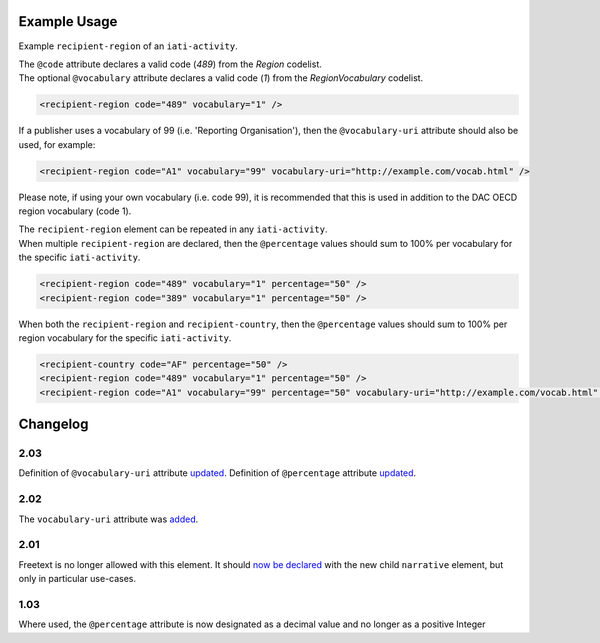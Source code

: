 Example Usage
~~~~~~~~~~~~~
Example ``recipient-region`` of an ``iati-activity``.

| The ``@code`` attribute declares a valid code (*489*) from the *Region* codelist.
| The optional ``@vocabulary`` attribute declares a valid code (*1*) from the *RegionVocabulary* codelist.

.. code-block:: xml

	<recipient-region code="489" vocabulary="1" />


If a publisher uses a vocabulary of 99 (i.e. 'Reporting Organisation'), then the ``@vocabulary-uri`` attribute should also be used, for example:

.. code-block:: xml

	<recipient-region code="A1" vocabulary="99" vocabulary-uri="http://example.com/vocab.html" />

Please note, if using your own vocabulary (i.e. code 99), it is recommended that this is used in addition to the DAC OECD region vocabulary (code 1).

| The ``recipient-region`` element can be repeated in any ``iati-activity``.

| When multiple ``recipient-region`` are declared, then the ``@percentage`` values should sum to 100% per vocabulary for the specific ``iati-activity``.

.. code-block:: xml

	<recipient-region code="489" vocabulary="1" percentage="50" />
	<recipient-region code="389" vocabulary="1" percentage="50" />

| When both the ``recipient-region`` and ``recipient-country``, then the ``@percentage`` values should sum to 100% per region vocabulary for the specific ``iati-activity``.

.. code-block:: xml

	<recipient-country code="AF" percentage="50" />
	<recipient-region code="489" vocabulary="1" percentage="50" />
	<recipient-region code="A1" vocabulary="99" percentage="50" vocabulary-uri="http://example.com/vocab.html" />


Changelog
~~~~~~~~~

2.03
^^^^
Definition of ``@vocabulary-uri`` attribute `updated <https://discuss.iatistandard.org/t/guidance-on-u-r-i-usage-for-publisher-s-own-vocabularies-included-2-03/850>`__.
Definition of ``@percentage`` attribute `updated <https://discuss.iatistandard.org/t/boundary-values-for-percentages-included-2-03/843>`__.

2.02
^^^^
The ``vocabulary-uri`` attribute was `added <http://support.iatistandard.org/entries/105713163-Add-URI-attribute-to-elements-where-Reporting-organisation-vocabularies-are-used>`__.

2.01
^^^^
Freetext is no longer allowed with this element.  It should `now be declared <http://iatistandard.org/upgrades/integer-upgrade-to-2-01/2-01-changes/#narrative-new-elements>`__  with the new child ``narrative`` element, but only in particular use-cases.

1.03
^^^^
Where used, the ``@percentage`` attribute is now designated as a decimal value and no longer as a positive Integer
